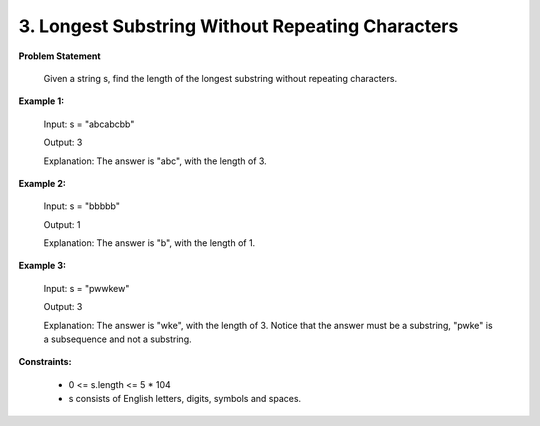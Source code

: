 =============================
3. Longest Substring Without Repeating Characters
=============================

**Problem Statement**

    Given a string s, find the length of the longest substring without repeating characters.


**Example 1:**

    Input: s = "abcabcbb"

    Output: 3

    Explanation: The answer is "abc", with the length of 3.

**Example 2:**

    Input: s = "bbbbb"

    Output: 1

    Explanation: The answer is "b", with the length of 1.

**Example 3:**

    Input: s = "pwwkew"

    Output: 3

    Explanation: The answer is "wke", with the length of 3. Notice that the answer must be a substring, "pwke" is a subsequence and not a substring.

**Constraints:**

    * 0 <= s.length <= 5 * 104
    * s consists of English letters, digits, symbols and spaces.
